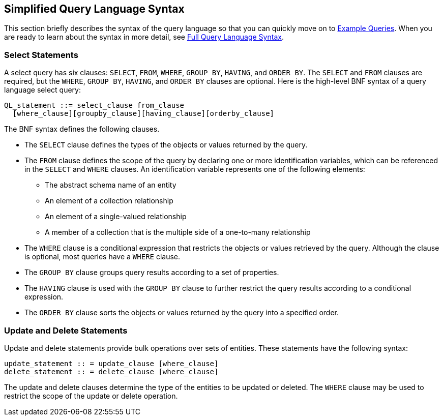 == Simplified Query Language Syntax

This section briefly describes the syntax of the query language so that you can quickly move on to xref:persistence-querylanguage/persistence-querylanguage.adoc#_example_queries[Example Queries].
When you are ready to learn about the syntax in more detail, see xref:persistence-querylanguage/persistence-querylanguage.adoc#_full_query_language_syntax[Full Query Language Syntax].

=== Select Statements

A select query has six clauses: `SELECT`, `FROM`, `WHERE`, `GROUP BY`, `HAVING`, and `ORDER BY`.
The `SELECT` and `FROM` clauses are required, but the `WHERE`, `GROUP BY`, `HAVING`, and `ORDER BY` clauses are optional.
Here is the high-level BNF syntax of a query language select query:

[source,java]
----
QL_statement ::= select_clause from_clause 
  [where_clause][groupby_clause][having_clause][orderby_clause]
----

The BNF syntax defines the following clauses.

* The `SELECT` clause defines the types of the objects or values returned by the query.

* The `FROM` clause defines the scope of the query by declaring one or more identification variables, which can be referenced in the `SELECT` and `WHERE` clauses.
An identification variable represents one of the following elements:

** The abstract schema name of an entity

** An element of a collection relationship

** An element of a single-valued relationship

** A member of a collection that is the multiple side of a one-to-many relationship

* The `WHERE` clause is a conditional expression that restricts the objects or values retrieved by the query.
Although the clause is optional, most queries have a `WHERE` clause.

* The `GROUP BY` clause groups query results according to a set of properties.

* The `HAVING` clause is used with the `GROUP BY` clause to further restrict the query results according to a conditional expression.

* The `ORDER BY` clause sorts the objects or values returned by the query into a specified order.

=== Update and Delete Statements

Update and delete statements provide bulk operations over sets of entities.
These statements have the following syntax:

[source,java]
----
update_statement :: = update_clause [where_clause] 
delete_statement :: = delete_clause [where_clause]
----

The update and delete clauses determine the type of the entities to be updated or deleted.
The `WHERE` clause may be used to restrict the scope of the update or delete operation.
